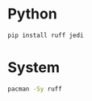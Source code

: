 * Python
#+begin_src python
pip install ruff jedi

#+end_src
* System
#+begin_src bash
pacman -Sy ruff
#+end_src

